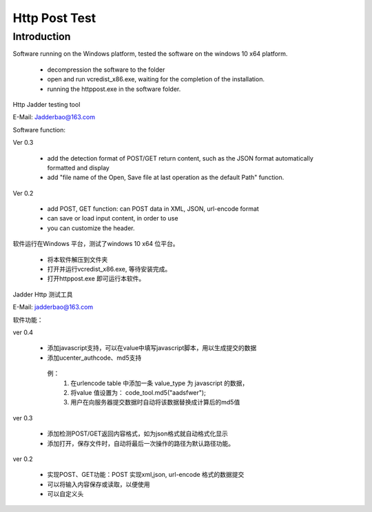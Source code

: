 Http Post Test
===================

Introduction
------------

Software running on the Windows platform, tested the software on the windows 10 x64 platform.

  *  decompression the software to the folder
  *  open and run vcredist_x86.exe, waiting for the completion of the installation.
  *  running the httppost.exe in the software folder.
  
Http Jadder testing tool

E-Mail: Jadderbao@163.com

Software function:

Ver 0.3

  *  add the detection format of POST/GET return content, such as the JSON format automatically formatted and display
  *  add "file name of the Open, Save file at last operation as the default Path" function.
  
Ver 0.2

  *  add POST, GET function: can POST data in XML, JSON, url-encode format
  *  can save or load input content, in order to use
  *  you can customize the header.

软件运行在Windows 平台，测试了windows 10 x64 位平台。

  *  将本软件解压到文件夹
  *  打开并运行vcredist_x86.exe, 等待安装完成。
  *  打开httppost.exe 即可运行本软件。

Jadder Http 测试工具 

E-Mail: jadderbao@163.com

软件功能：

ver 0.4

  *  添加javascript支持，可以在value中填写javascript脚本，用以生成提交的数据
  *  添加ucenter_authcode、md5支持
   例：
     1) 在urlencode table 中添加一条 value_type 为 javascript 的数据，
     2) 将value 值设置为： code_tool.md5("aadsfwer");
     3) 用户在向服务器提交数据时自动将该数据替换成计算后的md5值

ver 0.3

  *  添加检测POST/GET返回内容格式，如为json格式就自动格式化显示
  *  添加打开，保存文件时，自动将最后一次操作的路径为默认路径功能。

ver 0.2

  *  实现POST、GET功能：POST 实现xml,json, url-encode 格式的数据提交
  *  可以将输入内容保存或读取，以便使用
  *  可以自定义头


